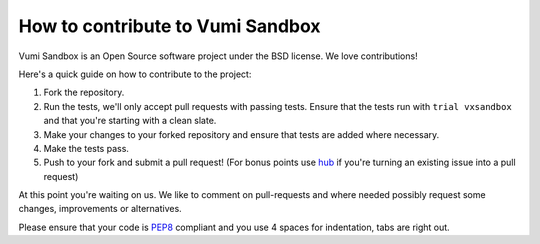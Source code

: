 How to contribute to Vumi Sandbox
=================================

Vumi Sandbox is an Open Source software project under the BSD license.
We love contributions!

Here's a quick guide on how to contribute to the project:

1.  Fork the repository.
2.  Run the tests, we'll only accept pull requests with passing tests.
    Ensure that the tests run with ``trial vxsandbox`` and that you're
    starting with a clean slate.
3.  Make your changes to your forked repository and ensure that tests are
    added where necessary.
4.  Make the tests pass.
5.  Push to your fork and submit a pull request!
    (For bonus points use hub_ if you're turning an
    existing issue into a pull request)

At this point you're waiting on us. We like to comment on pull-requests
and where needed possibly request some changes, improvements or alternatives.

Please ensure that your code is PEP8_ compliant and you use 4 spaces
for indentation, tabs are right out.


.. _PEP8: http://www.python.org/dev/peps/pep-0008/
.. _hub: http://defunkt.io/hub/
